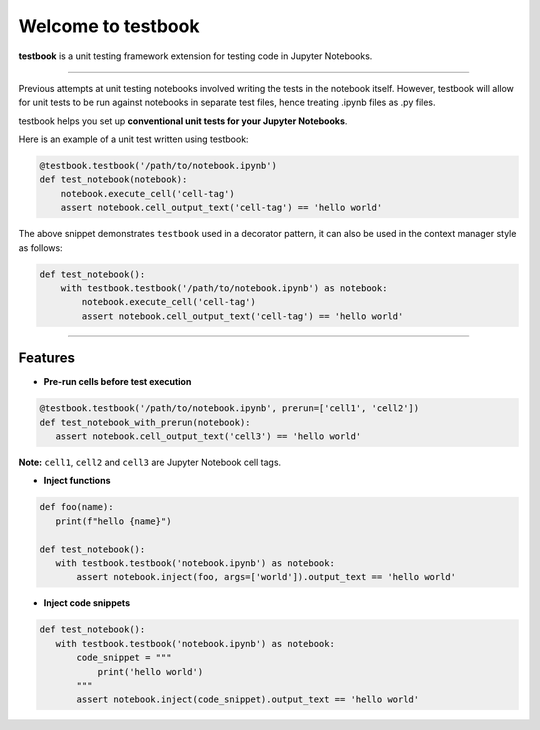 Welcome to testbook
===================

**testbook** is a unit testing framework extension for testing code in Jupyter Notebooks.

------

Previous attempts at unit testing notebooks involved writing the tests in the notebook itself. 
However, testbook will allow for unit tests to be run against notebooks in separate test files, 
hence treating .ipynb files as .py files.


testbook helps you set up **conventional unit tests for your Jupyter Notebooks**.

Here is an example of a unit test written using testbook:

.. code-block:: python

   @testbook.testbook('/path/to/notebook.ipynb')
   def test_notebook(notebook):
       notebook.execute_cell('cell-tag')
       assert notebook.cell_output_text('cell-tag') == 'hello world'

The above snippet demonstrates ``testbook`` used in a decorator pattern, it can also 
be used in the context manager style as follows:

.. code-block:: python

   def test_notebook():
       with testbook.testbook('/path/to/notebook.ipynb') as notebook:
           notebook.execute_cell('cell-tag')
           assert notebook.cell_output_text('cell-tag') == 'hello world'


-----------

Features
--------

- **Pre-run cells before test execution**


.. code-block:: python

   @testbook.testbook('/path/to/notebook.ipynb', prerun=['cell1', 'cell2'])
   def test_notebook_with_prerun(notebook):
      assert notebook.cell_output_text('cell3') == 'hello world'

**Note:** ``cell1``, ``cell2`` and ``cell3`` are Jupyter Notebook cell tags.


- **Inject functions**

.. code-block:: python

   def foo(name):
      print(f"hello {name}")

   def test_notebook():
      with testbook.testbook('notebook.ipynb') as notebook:
          assert notebook.inject(foo, args=['world']).output_text == 'hello world'


- **Inject code snippets**

.. code-block:: python

   def test_notebook():
      with testbook.testbook('notebook.ipynb') as notebook:
          code_snippet = """
              print('hello world')
          """
          assert notebook.inject(code_snippet).output_text == 'hello world'
